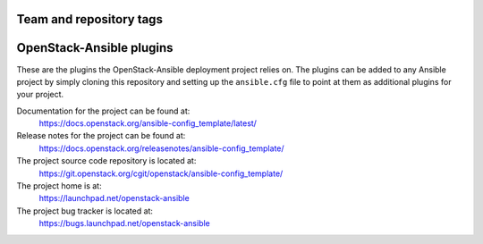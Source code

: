 ========================
Team and repository tags
========================

.. image:: https://governance.openstack.org/tc/badges/ansible-config_template.svg
    :target: https://governance.openstack.org/tc/reference/tags/index.html

.. Change things from this point on

=========================
OpenStack-Ansible plugins
=========================

These are the plugins the OpenStack-Ansible deployment project relies on. The
plugins can be added to any Ansible project by simply cloning this repository
and setting up the ``ansible.cfg`` file to point at them as additional plugins
for your project.

Documentation for the project can be found at:
  https://docs.openstack.org/ansible-config_template/latest/

Release notes for the project can be found at:
  https://docs.openstack.org/releasenotes/ansible-config_template/

The project source code repository is located at:
  https://git.openstack.org/cgit/openstack/ansible-config_template/

The project home is at:
  https://launchpad.net/openstack-ansible

The project bug tracker is located at:
  https://bugs.launchpad.net/openstack-ansible
